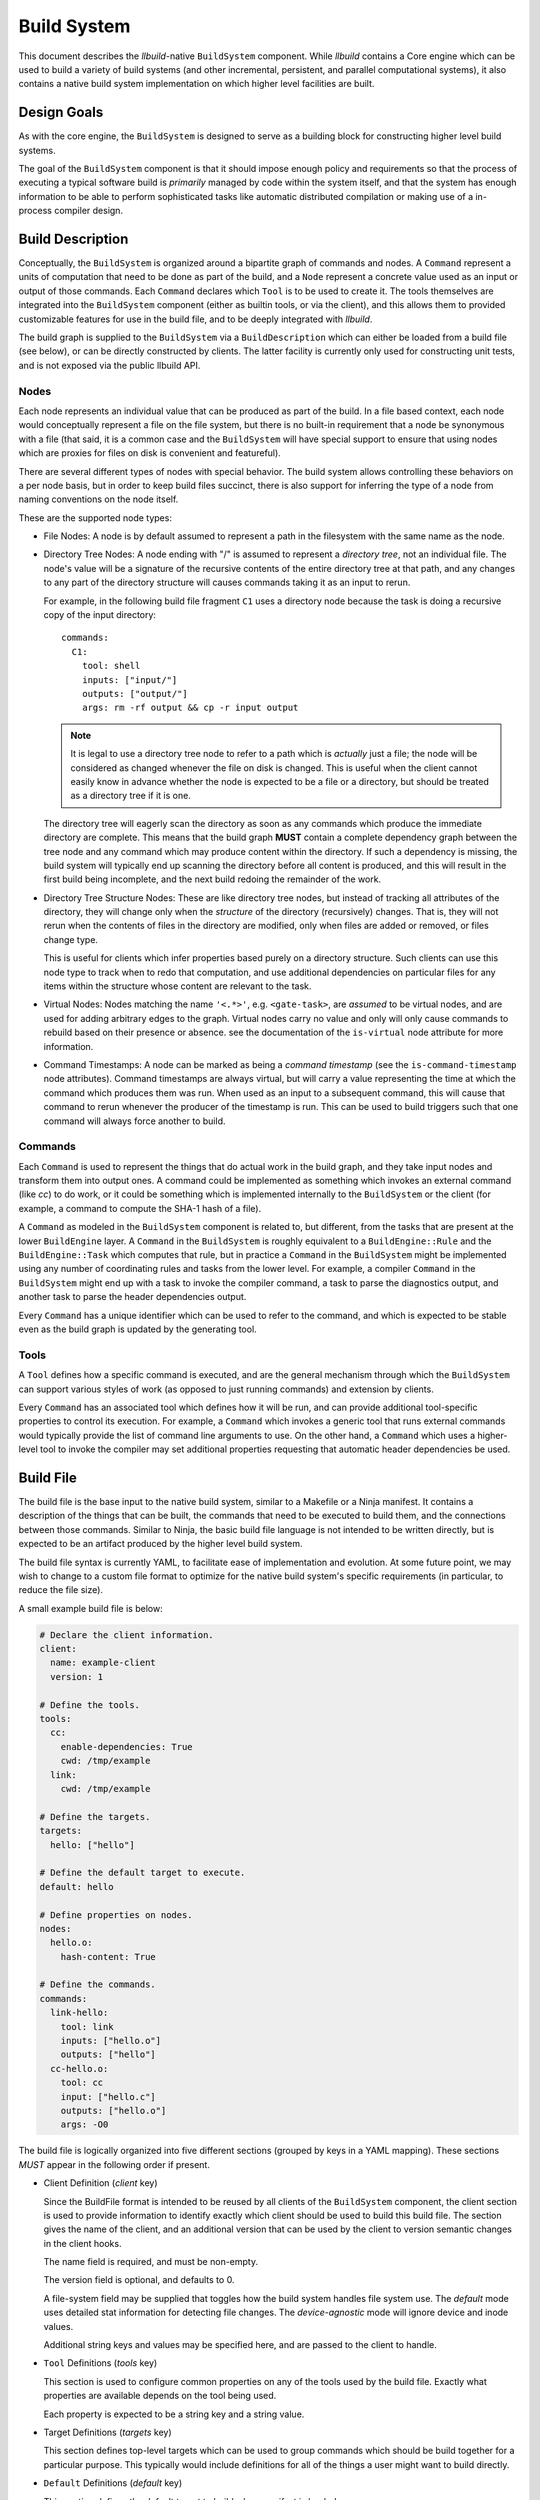 ==============
 Build System
==============

This document describes the *llbuild*-native ``BuildSystem`` component. While
*llbuild* contains a Core engine which can be used to build a variety of build
systems (and other incremental, persistent, and parallel computational systems),
it also contains a native build system implementation on which higher level
facilities are built.


Design Goals
============

As with the core engine, the ``BuildSystem`` is designed to serve as a building
block for constructing higher level build systems.

The goal of the ``BuildSystem`` component is that it should impose enough policy
and requirements so that the process of executing a typical software build is
*primarily* managed by code within the system itself, and that the system has
enough information to be able to perform sophisticated tasks like automatic
distributed compilation or making use of a in-process compiler design.


Build Description
=================

Conceptually, the ``BuildSystem`` is organized around a bipartite graph of
commands and nodes. A ``Command`` represent a units of computation that need to
be done as part of the build, and a ``Node`` represent a concrete value used as
an input or output of those commands. Each ``Command`` declares which ``Tool``
is to be used to create it. The tools themselves are integrated into the
``BuildSystem`` component (either as builtin tools, or via the client), and this
allows them to provided customizable features for use in the build file, and to
be deeply integrated with *llbuild*.

The build graph is supplied to the ``BuildSystem`` via a ``BuildDescription``
which can either be loaded from a build file (see below), or can be directly
constructed by clients. The latter facility is currently only used for
constructing unit tests, and is not exposed via the public llbuild API.

Nodes
-----

Each node represents an individual value that can be produced as part of the
build. In a file based context, each node would conceptually represent a file on
the file system, but there is no built-in requirement that a node be synonymous
with a file (that said, it is a common case and the ``BuildSystem`` will have
special support to ensure that using nodes which are proxies for files on disk
is convenient and featureful).

There are several different types of nodes with special behavior. The build
system allows controlling these behaviors on a per node basis, but in order to
keep build files succinct, there is also support for inferring the type of a
node from naming conventions on the node itself.

These are the supported node types:

* File Nodes: A node is by default assumed to represent a path in the filesystem
  with the same name as the node.

* Directory Tree Nodes: A node ending with "/" is assumed to represent a
  *directory tree*, not an individual file. The node's value will be a signature
  of the recursive contents of the entire directory tree at that path, and any
  changes to any part of the directory structure will causes commands taking it
  as an input to rerun.

  For example, in the following build file fragment ``C1`` uses a directory node
  because the task is doing a recursive copy of the input directory::
  
      commands:
        C1:
          tool: shell
          inputs: ["input/"]
          outputs: ["output/"]
          args: rm -rf output && cp -r input output

  .. note::
    It is legal to use a directory tree node to refer to a path which is
    *actually* just a file; the node will be considered as changed whenever the
    file on disk is changed. This is useful when the client cannot easily know
    in advance whether the node is expected to be a file or a directory, but
    should be treated as a directory tree if it is one.

  The directory tree will eagerly scan the directory as soon as any commands
  which produce the immediate directory are complete. This means that the build
  graph **MUST** contain a complete dependency graph between the tree node and
  any command which may produce content within the directory. If such a
  dependency is missing, the build system will typically end up scanning the
  directory before all content is produced, and this will result in the first
  build being incomplete, and the next build redoing the remainder of the work.

* Directory Tree Structure Nodes: These are like directory tree nodes, but
  instead of tracking all attributes of the directory, they will change only
  when the *structure* of the directory (recursively) changes. That is, they
  will not rerun when the contents of files in the directory are modified, only
  when files are added or removed, or files change type.

  This is useful for clients which infer properties based purely on a directory
  structure. Such clients can use this node type to track when to redo that
  computation, and use additional dependencies on particular files for any items
  within the structure whose content are relevant to the task.
  
* Virtual Nodes: Nodes matching the name ``'<.*>'``, e.g. ``<gate-task>``, are
  *assumed* to be virtual nodes, and are used for adding arbitrary edges to the
  graph. Virtual nodes carry no value and only will only cause commands to
  rebuild based on their presence or absence. see the documentation of the
  ``is-virtual`` node attribute for more information.

* Command Timestamps: A node can be marked as being a *command timestamp* (see
  the ``is-command-timestamp`` node attributes). Command timestamps are always
  virtual, but will carry a value representing the time at which the command
  which produces them was run. When used as an input to a subsequent command,
  this will cause that command to rerun whenever the producer of the timestamp
  is run. This can be used to build triggers such that one command will always
  force another to build.

Commands
--------

Each ``Command`` is used to represent the things that do actual work in the
build graph, and they take input nodes and transform them into output ones. A
command could be implemented as something which invokes an external command
(like `cc`) to do work, or it could be something which is implemented internally
to the ``BuildSystem`` or the client (for example, a command to compute the
SHA-1 hash of a file).

A ``Command`` as modeled in the ``BuildSystem`` component is related to, but
different, from the tasks that are present at the lower ``BuildEngine`` layer. A
``Command`` in the ``BuildSystem`` is roughly equivalent to a
``BuildEngine::Rule`` and the ``BuildEngine::Task`` which computes that rule,
but in practice a ``Command`` in the ``BuildSystem`` might be implemented using
any number of coordinating rules and tasks from the lower level. For example, a
compiler ``Command`` in the ``BuildSystem`` might end up with a task to invoke
the compiler command, a task to parse the diagnostics output, and another task
to parse the header dependencies output.

Every ``Command`` has a unique identifier which can be used to refer to the
command, and which is expected to be stable even as the build graph is updated
by the generating tool.

Tools
-----

A ``Tool`` defines how a specific command is executed, and are the general
mechanism through which the ``BuildSystem`` can support various styles of work
(as opposed to just running commands) and extension by clients.

Every ``Command`` has an associated tool which defines how it will be run, and
can provide additional tool-specific properties to control its execution. For
example, a ``Command`` which invokes a generic tool that runs external commands
would typically provide the list of command line arguments to use. On the other
hand, a ``Command`` which uses a higher-level tool to invoke the compiler may
set additional properties requesting that automatic header dependencies be used.


Build File
==========

The build file is the base input to the native build system, similar to a
Makefile or a Ninja manifest. It contains a description of the things that can
be built, the commands that need to be executed to build them, and the
connections between those commands. Similar to Ninja, the basic build file
language is not intended to be written directly, but is expected to be an
artifact produced by the higher level build system.

The build file syntax is currently YAML, to facilitate ease of implementation and
evolution. At some future point, we may wish to change to a custom file format
to optimize for the native build system's specific requirements (in particular,
to reduce the file size).

A small example build file is below:

.. code-block:: yaml
  
  # Declare the client information.
  client:
    name: example-client
    version: 1

  # Define the tools.
  tools:
    cc:
      enable-dependencies: True
      cwd: /tmp/example
    link:
      cwd: /tmp/example
  
  # Define the targets.
  targets:
    hello: ["hello"]
  
  # Define the default target to execute.
  default: hello
  
  # Define properties on nodes.
  nodes:
    hello.o:
      hash-content: True
    
  # Define the commands.
  commands:
    link-hello:
      tool: link
      inputs: ["hello.o"]
      outputs: ["hello"]
    cc-hello.o:
      tool: cc
      input: ["hello.c"]
      outputs: ["hello.o"]
      args: -O0

The build file is logically organized into five different sections (grouped by
keys in a YAML mapping). These sections *MUST* appear in the following order if
present.

* Client Definition (`client` key)

  Since the BuildFile format is intended to be reused by all clients of the
  ``BuildSystem`` component, the client section is used to provide information
  to identify exactly which client should be used to build this build file. The
  section gives the name of the client, and an additional version that can be
  used by the client to version semantic changes in the client hooks.

  The name field is required, and must be non-empty.

  The version field is optional, and defaults to 0.

  A file-system field may be supplied that toggles how the build system handles
  file system use. The `default` mode uses detailed stat information for
  detecting file changes. The `device-agnostic` mode will ignore device and
  inode values.

  Additional string keys and values may be specified here, and are passed to the
  client to handle.

* ``Tool`` Definitions (`tools` key)

  This section is used to configure common properties on any of the tools used
  by the build file. Exactly what properties are available depends on the tool
  being used.

  Each property is expected to be a string key and a string value.

* Target Definitions (`targets` key)

  This section defines top-level targets which can be used to group commands
  which should be build together for a particular purpose. This typically would
  include definitions for all of the things a user might want to build directly.
  
* ``Default`` Definitions (`default` key)

  This section defines the default target to build when manifest is loaded.
  
* ``Node`` Definitions (`nodes` key)

  This section can be used to configure additional properties on the node
  objects. ``Node`` objects are automatically created whenever they appear as an
  input or output, and the properties of the object will be inferred from the
  context (i.e., by the command that produces or consumes them). However, this
  section allows customizing those properties or adding additional ones.

  Each key must be a scalar string naming identifying the node, and the value
  should be a map containing properties for the node.

  Each property is expected to be a string key and a string value.

  .. note::
    FIXME: We may want to add a mechanism for defining default properties.

  .. note::
    FIXME: We may want to add the notion of types to nodes (for example, file
    versus string).

* ``Command`` Definitions (`commands` key)

  This section defines all of the commands as a YAML mapping, where each key is
  the name of the command and the value is the command definition. The only
  required field is the `tool` key to specify which tool produces the command.

  The `tool` key must always be the leading key in the mapping.

  The `description` key is available to all tools, and should be a string
  describing the command.
  
  The `inputs` and `outputs` keys are shared by all tools (although not all
  tools may use them) and are lists naming the input and output nodes of the
  ``Command``. It is legal to use undeclared nodes in a command definition --
  they will be automatically created.

  All other keys are ``Tool`` specific. Most tool specific properties can also
  be declared in the tool definitions section to set a default for all commands
  in the file, although this is at the discretion of the individual tool.

  .. note::
    FIXME: We may want some provision for providing inline node attributes with
    the command definitions. Otherwise we cannot really stream the file to the
    build system in cases where node attributes are required.

Format Details
--------------

The embedding of the build file format in YAML makes use of the built in YAML
types for most structures, and should be self explanatory for the most
part. There are two important details that are worth calling out:

1. In order to support easy specification of command lines, some tools may allow
   specifying command line arguments as a single string instead of a YAML list
   of arguments. In such cases, the string will be quoted following basic shell
   syntax.

.. note::
  FIXME: Define the exact supporting shell quoting rules.

2. The build file specification is designed to be able to make use of a
   streaming YAML parser, to be able to begin building before the entire file
   has been read. To this end, it is recommended that the commands be laid out
   starting with the commands that define root nodes (nodes appearing in
   targets) and then proceeding in depth first order along their dependencies.

Dynamic Content
---------------

.. note::
  FIXME: Add design for how dynamically generated work is embedded in the build
  file.


Node Attributes
===============

As with commands, nodes can also have attributes which configured their
behavior.

The following attributes are currently supported:

.. list-table::
   :header-rows: 1
   :widths: 20 80

   * - Name
     - Description

   * - is-directory
   
     - A boolean value, indicating whether or not the node should represent a
       directory instead of a file path. By default, the build system assumes
       that nodes matching the pattern ``'.*/'`` (e.g., ``/tmp/``) are directory
       nodes. This attribute can be used to override that default.

   * - is-directory-structure
     - A boolean value, indicating whether the node should represent the
       directory structure of a file path. Such nodes should be named as
       '<path>/' (which would normally be a directory node), and then this
       attribute used to change the type.

       Directory structure nodes are affected by change tracking differently
       than normal directory nodes. A normal directory node computes its
       signatures effectively as the sum of the signatures of all its contained
       files, recursively. A directory *structure* node's signature, by
       contrast, is effectively the sum of the filenames of its contained files,
       not taking into account their attributes or contents (except for the
       attributes of the directory itself). Thus, this tracks when the
       "structure" of the directory changes (for example, files are added or
       removed), but not every modification to the files under the directory.

   * - is-virtual
     - A boolean value, indicating whether or not the node is "virtual". By
       default, the build system assumes that nodes matching the pattern
       ``'<.*>'`` (e.g., ``<link>``) are virtual, and all other nodes correspond
       to files in the file system matching the name. This attribute can be used
       to override that default.

   * - is-command-timestamp
     - A boolean value, indicating whether the node should be used to represent
       the "timestamp" at which a command was run. When set, the node should
       also be the output of some command in the graph. Whenever that command is
       run, the node will take on a value representing the timestamp at which
       the command was run.

       This node can then be used as a (virtual) input to another command in
       order to cause the downstream command to rerun whenever the producing
       command is run.

       Such nodes are always virtual nodes.

   * - is-mutated
     - A boolean value, indicating whether the node is mutated by commands in
       the build. When a command is mutated, it's file system information will
       no longer be used in determining whether a detected change in the
       *output* of a command should cause that command to rerun. Without this
       check, the producer of the file would always rerun since the output
       information captured at production time will always be out-of-date once
       the mutating command runs.
       
.. note::
  FIXME: At some point, we probably want to support custom node types.


Builtin Tools
=============

The build system provides several built-in tool definitions which are available
regardless of the client.

The following tools are currently built in.

Phony Tool
----------

**Identifier**: *phony*

A dummy tool, used for imposing ordering and grouping between input and output
nodes.

No attributes are supported other than the common keys.

Mkdir Tool
----------

**Identifier**: *mkdir*

This tool is used to recursively create directories, with appropriate dependency
tracking. This tool should be used when clients only care about the existence of
the directory, not any other aspects of it. In particular, it ignores changes to
the directory timestamp when consider whether to run.

No attributes are supported other than the common keys. The sole output should
be the node for the path to create. Arbitrary inputs can be declared, but they
will only be used to establish the order in which the command is run.

Symlink Tool
------------

**Identifier**: *symlink*

This tool is used to create a symbolic link at a particular location, with
appropriate dependency tracking. Due to the nature of symbolic links it is
important to use this tool when creating links during a build, as opposed to the
usuall `shell` tool. The reason why is that the build system will, by default,
use `stat(2)` to examine the contents of output files for the purposes of
evaluating the build state. In the case of a symbolic link this is incorrect, as
it will retrieve the status information of the target, not the link itself. This
may lead to unnecessary recreation of the link (and triggering of subsequent
work).

The sole output should be the node for the path to create. Arbitrary inputs can
be declared, but they will only be used to establish the order in which the
command is run.

.. note::

   The issue here may be encountered by any other tool which needs to create
   symbolic links during the build. We do not yet expose this as a general
   purpose feature available to any command, but that may be a desirable feature
   in the future.

.. note::

   The defined output of this tool will be the file system information on the
   **link**, not the target of the link. This is almost always **not** what
   clients want unless also using *link-output-path*, since many consumers of
   the output will want to know about the **target** of the link.
   
.. list-table::
   :header-rows: 1
   :widths: 20 80

   * - Name
     - Description

   * - contents
     - The contents (i.e., path to the source) of the symlink.

   * - link-output-path
     
     - If specified, defines that actual output path for the symbolic link. This
       is **not** treated as a declared output of this task, which allows a
       *phony* task to be created which will then define the modeled value for
       this path. This allows a client to create a build in which both the
       `lstat()` and `stat()` information for a link are accurately modeled.

Shell Tool
----------

**Identifier**: *shell*

A tool used to invoke shell commands. This tool only supports defining
attributes on commands, and not at the tool level.

.. list-table::
   :header-rows: 1
   :widths: 20 80

   * - Name
     - Description

   * - args
     - A string or string list indicating the command line to be executed. If a
       single string is provided, it will be executed using ``/bin/sh -c``.

   * - signature
     - An arbitrary string used to compute the task signature. If defined, this
       will be used instead of the built-in signature computation strategy,
       which takes into account `args`, `env`, `deps`, `deps-style`,
       `inherit-env` and `can-safely-interrupt`.

   * - env
     - A mapping of keys and values defining the environment to pass to the
       launched process. See also `inherit-env`.

   * - inherit-env
     - A boolean flag controlling whether this command should inherit the base
       environment provided when executing the build system (either from the
       command line, or via the internal C APIs), or whether it should only
       include the entries explicitly provided in the `env` mapping above.

   * - allow-missing-inputs
     - A boolean value, indicating whether the commands should be allowed to run
       even if it has missing input files. The default is false.

   * - allow-modified-outputs
     - A boolean value, indicating whether the a command's outputs are allowed
       to be modified independently from the command without invalidating the
       result. The default is false.

       This can be useful when it is necessary to define builds in which one
       command modifies the state of another command (e.g., a common example is
       running something like a `strip` tool directly on the output of a link
       step).

       The command will be rerun if the outputs are missing, but will not
       otherwise rerun the command if the output has only changed state.

       .. note::

          This is an experimental feature; commands downstream of outputs
          produced by such a tool will inherit the behavior that they do not
          re-run if the output is only mutated (not recreated).

   * - always-out-of-date
     - A boolean value, indicating whether the commands should be treated as
       being always out-of-date. The default is false.

   * - can-safely-interrupt
     - A boolean flag controlling whether this command is allowed to be sent a
       SIGINT to cancel it during build cancellation. If false, the command will
       not be interrupted, and the build system will wait for the default
       timeout (10 seconds) before sending a SIGKILL. This is intended to give
       tools which can leave an inconsistent file system state an opportunity to
       clean up, before exiting. The default is true.
          
   * - deps
     - The path to an output file of the command which will contain information
       on the exact dependencies used by the command when it ran. This can be
       used as a way to avoid the need to specify all dependencies up-front, in
       particular for use in situations like compiling C source code where it is
       hard to predict the exact set of headers which may be needed in advance.

       This mechanism works based on the following observations:

       * If a command has never run before, it will always need to be run, so it
         is often safe to not know the complete set of dependencies up front.

       * Once the command has run, if it tells us the exact set of dependencies
         it used then we can end up with precise information on the required
         dependencies, in order to rebuild it correctly in the future.

       Note that these observations are only true **if** all of the needed
       dependencies are already present. If those dependencies are themselves
       computed by some other task in the build system (e.g., a generated
       header) then the client is responsible for making sure that those inputs
       will have been produced first.

       The exact format of the output file is specified via the separate
       `deps-style` key.

       This option also supports being passed multiple output file paths, for
       clients where it is more convenient to produce several distinct
       dependencies output files.

   * - deps-style
     
     - Specifies the kind of dependency format used for the file at `deps`, if
       specified. Currently supported options are:

       .. list-table::
          :header-rows: 1
          :widths: 20 80
       
          * - Name
            - Description
       
          * - makefile
            - The file should be a Makefile-fragment which specifies a single
              rule. The rule target is ignored by the build system, and the
              dependencies of the rule are treated as dependencies of the
              command which ran.
       
          * - dependency-info
            - The file should be in the "dependency info" format used by some
              Darwin tools (like `ld`).

The build system will automatically create the directories containing each of
the output files prior to running the command.

Shell commands will be rerun any time an input is changed, or an output's state
does not match that of the last time the command was ran. Unlike tools like
*make*, the build system by default will rerun the command on **any** change to
the output file -- even if the output file was just regenerated. This is under
the assumption that the build system can only truly know that a file was
produced correctly if it produces it directly.

The build system exposes several environment variables and a file descriptor
that may be used by subprocesses to communicate information back to the build
system while executing.

.. list-table::
   :header-rows: 1
   :widths: 20 80

   * - Variable
     - Description

   * - LLBUILD_LANE_ID
     - An identifier string representing the execution lane the task is running
       under.

   * - LLBUILD_TASK_ID
     - A (reasonably) identifier string for this individual task.

   * - LLBUILD_CONTROL_FD
     - The file descriptor passed to the subprocess that may be written to with
       the build system control protocol.

The build system control protocol version 1 is currently limited to a single
function that allows a subprocess to release its exclusive control of an
execution lane while continuing to run. This may be accomplished by writing the
newline delimted version string 'llbuild.1' followed by a newline delimited echo
of the contents of LLBUILD_TASK_ID. For example:


.. code-block:: shell

   bash -c "printf 'llbuild.1\n${LLBUILD_TASK_ID}\n' >&${LLBUILD_CONTROL_FD}"


.. note::

   One useful behavior not currently supported is the ability to modify and
   rerun individual commands. When using tools like *make* or *ninja*, the build
   system transparently allows this, which can be useful when experimenting with
   individual build flags. However, by design this breaks the consistency of the
   build -- it is no longer strictly determined by the inputs.

   We currently do not support that behavior directly, but may in the future add
   additional options for developers needing to experiment at that level.

       
Clang Tool
----------

**Identifier**: *clang*

A tool used to invoke the Clang compiler. This tool handles the automatic
ingestion of "discovered dependencies" generated by the `-MF` set of compiler
options. When used, the client should provide the path to the generated
dependencies file under the `deps` attribute, and should add the appropriate
compiler options to cause the compiler to generate dependencies at that path.

.. note::

   FIXME: Currently, this tool has no Clang specific behaviors, and works with
   any GCC-compatible compiler. In the future, we anticipate integrating Clang
   more deeply (perhaps through a library API) in order to surface more
   advanced compiler features. At that point, it may make sense to factor out a
   common GCC-compatible tool for use with any such compiler, and keep the
   Clang tool as a more specialized variant.

.. list-table::
   :header-rows: 1
   :widths: 20 80

   * - Name
     - Description

   * - args
     - A string or string list indicating the command line to be executed. If a
       single string is provided, it will be executed using ``/bin/sh -c``.

   * - deps
     - The path to a Makefile fragment (presumed to be output by the compiler)
       specifying additional discovered dependencies for the output.

Swift Compiler Tool
-------------------

**Identifier**: *swift-compiler*

A tool used to invoke the Swift compiler. This tool handles the construction of
the additional arguments necessary to invoke the Swift compiler directly for use
with incremental dependencies (e.g., creating the "output file map"), and it
will automatically track the discovered dependencies from the Swift compiler
(e.g., the header files used via the Clang importer).

Commands using the Swift compiler also include an automatic dependency on the
exact version of the Swift compiler in use (as reported by ``swiftc
--version``).

.. note::

   FIXME: For now, clients are expected to pass a `-j` argument to the compiler
   explicitly if concurrent compilation is desired. In the future we expect the
   build system and compiler to have a two-way communication to share the system
   resources efficiently, so that the build system is capable of understanding
   the level of parallelism that is actively being used by the compiler.

.. list-table::
   :header-rows: 1
   :widths: 20 80

   * - Name
     - Description

   * - executable
     - A string indicating the path to a ``swiftc`` compiler that will be used
       to compile Swift code.

   * - module-name
     - A string indicating the name of the ``.swiftmodule`` to be output.

   * - module-output-path
     - A string indicating the path at which to output the built
       ``.swiftmodule``.

   * - sources
     - A string or string list indicating the paths of Swift source files to be
       compiled.

   * - objects
     - A string or string list indicating the paths of object files to be
       linked when compiling the source files.

   * - import-paths
     - A string or string list indicating the path at which other imported
       Swift modules exist.

   * - temps-path
     - A string indicating the path at which temporary build files are to be
       placed.

   * - is-library
     - A boolean indicating whether the source files should be compiled as a
       library or an executable. Specify ``true`` for a library, ``false``
       for an executable.

   * - other-args
     - A string or string list indicating other arguments passed to the
       ``swiftc`` executable. Examples of individual values include
       ``"-enable-testing"`` or ``"-Onone"``.

   * - enable-whole-module-optimization
     - A boolean indicating whether to enable pass ``-whole-module-optimization``
       flag to swiftc.

   * - num-threads
     - An integer which enables multithreading if greater than 0 and specifies 
       the number of threads to use. Sets swiftc's ``-num-threads`` flags.

Archive Tool
------------

**Identifier**: *archive*

A tool used to create an archive (``.a``)

All non-virtual inputs are archived. Only one non-virtual output may be
specified, this is inferred to be the archive file that this tool produces.

A typical use for this tool is creating static libraries.

.. note::

   FIXME: currently the archive is always recreated entirely, it would be
   preferable in future to correctly update/delete/create the archive file
   as required.

Stale File Removal Tool
-----------------------

**Identifier**: *stale-file-removal*

A tool to remove stale files from previous builds.

The build system records the last value of `expectedOutputs` and compares it
to the current one. Any path that was previously present, but isn't in the
current string list will be removed from the file system.

.. list-table::
   :header-rows: 1
   :widths: 20 80

   * - Name
     - Description

   * - expectedOutputs
     - A string list of paths that are expected to be produced by the given
       manifest.

   * - roots
     - A string lists of paths that are the only allowed root paths for files
       to be deleted. Files outside of those paths will not be removed by
       stale file removal.
